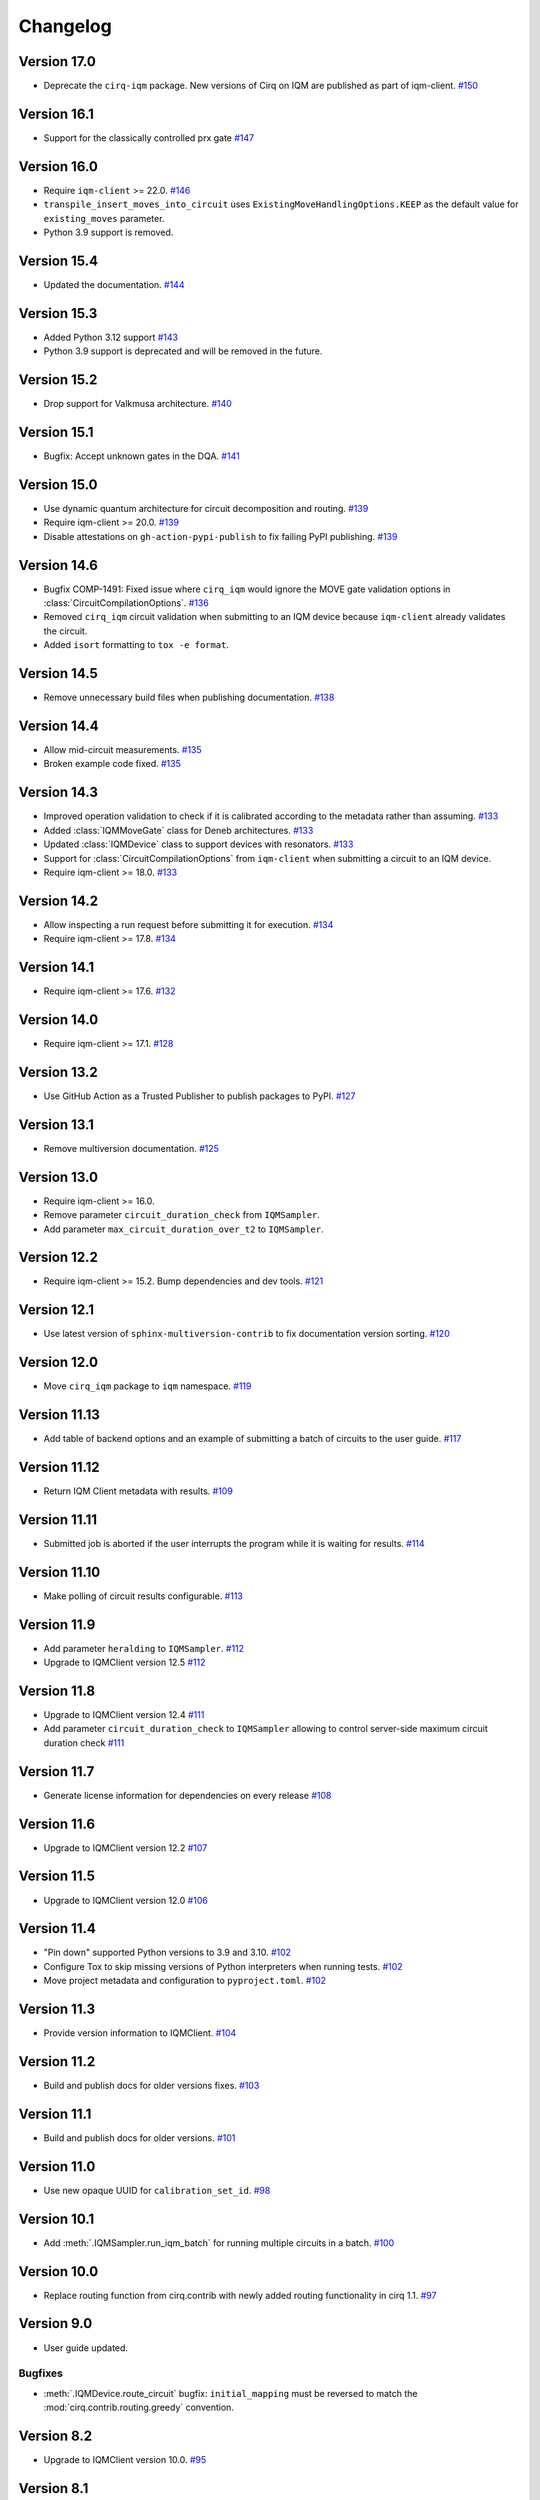 =========
Changelog
=========

Version 17.0
============

* Deprecate the ``cirq-iqm`` package. New versions of Cirq on IQM are published as part of iqm-client.
  `#150 <https://github.com/iqm-finland/cirq-on-iqm/pull/150>`_

Version 16.1
============

* Support for the classically controlled prx gate `#147 <https://github.com/iqm-finland/cirq-on-iqm/pull/147>`_

Version 16.0
============

* Require ``iqm-client`` >= 22.0. `#146 <https://github.com/iqm-finland/cirq-on-iqm/pull/146>`_
* ``transpile_insert_moves_into_circuit`` uses ``ExistingMoveHandlingOptions.KEEP`` as the default value for
  ``existing_moves`` parameter.
* Python 3.9 support is removed.

Version 15.4
============

* Updated the documentation. `#144 <https://github.com/iqm-finland/cirq-on-iqm/pull/144>`_

Version 15.3
============

* Added Python 3.12 support `#143 <https://github.com/iqm-finland/cirq-on-iqm/pull/143>`_
* Python 3.9 support is deprecated and will be removed in the future.

Version 15.2
============

* Drop support for Valkmusa architecture. `#140 <https://github.com/iqm-finland/qiskit-on-iqm/pull/140>`_

Version 15.1
============

* Bugfix: Accept unknown gates in the DQA.
  `#141 <https://github.com/iqm-finland/qiskit-on-iqm/pull/141>`_

Version 15.0
============

* Use dynamic quantum architecture for circuit decomposition and routing. `#139 <https://github.com/iqm-finland/cirq-on-iqm/pull/139>`_
* Require iqm-client >= 20.0. `#139 <https://github.com/iqm-finland/cirq-on-iqm/pull/139>`_
* Disable attestations on ``gh-action-pypi-publish`` to fix failing PyPI publishing. `#139 <https://github.com/iqm-finland/cirq-on-iqm/pull/139>`_

Version 14.6
============

* Bugfix COMP-1491: Fixed issue where ``cirq_iqm`` would ignore the MOVE gate validation options in
  :class:`CircuitCompilationOptions`. `#136 <https://github.com/iqm-finland/cirq-on-iqm/pull/136>`_
* Removed ``cirq_iqm`` circuit validation when submitting to an IQM device because ``iqm-client`` already validates the circuit.
* Added ``isort`` formatting to ``tox -e format``.

Version 14.5
============

* Remove unnecessary build files when publishing documentation. `#138 <https://github.com/iqm-finland/iqm-client/pull/138>`_

Version 14.4
============

* Allow mid-circuit measurements. `#135 <https://github.com/iqm-finland/cirq-on-iqm/pull/135>`_
* Broken example code fixed. `#135 <https://github.com/iqm-finland/cirq-on-iqm/pull/135>`_

Version 14.3
============

* Improved operation validation to check if it is calibrated according to the metadata rather than assuming. `#133 <https://github.com/iqm-finland/cirq-on-iqm/pull/133>`_
* Added :class:`IQMMoveGate` class for Deneb architectures. `#133 <https://github.com/iqm-finland/cirq-on-iqm/pull/133>`_
* Updated :class:`IQMDevice` class to support devices with resonators. `#133 <https://github.com/iqm-finland/cirq-on-iqm/pull/133>`_
* Support for :class:`CircuitCompilationOptions` from ``iqm-client`` when submitting a circuit to an IQM device.
* Require iqm-client >= 18.0. `#133 <https://github.com/iqm-finland/cirq-on-iqm/pull/133>`_

Version 14.2
============

* Allow inspecting a run request before submitting it for execution. `#134 <https://github.com/iqm-finland/cirq-on-iqm/pull/134>`_
* Require iqm-client >= 17.8. `#134 <https://github.com/iqm-finland/cirq-on-iqm/pull/134>`_

Version 14.1
============

* Require iqm-client >= 17.6. `#132 <https://github.com/iqm-finland/cirq-on-iqm/pull/132>`_

Version 14.0
============

* Require iqm-client >= 17.1. `#128 <https://github.com/iqm-finland/cirq-on-iqm/pull/128>`_

Version 13.2
============

* Use GitHub Action as a Trusted Publisher to publish packages to PyPI. `#127 <https://github.com/iqm-finland/cirq-on-iqm/pull/127>`_

Version 13.1
============

* Remove multiversion documentation. `#125 <https://github.com/iqm-finland/cirq-on-iqm/pull/125>`_

Version 13.0
============

* Require iqm-client >= 16.0.
* Remove parameter ``circuit_duration_check`` from ``IQMSampler``.
* Add parameter ``max_circuit_duration_over_t2`` to ``IQMSampler``.

Version 12.2
============

* Require iqm-client >= 15.2. Bump dependencies and dev tools. `#121 <https://github.com/iqm-finland/cirq-on-iqm/pull/121>`_


Version 12.1
============

* Use latest version of ``sphinx-multiversion-contrib`` to fix documentation version sorting. `#120 <https://github.com/iqm-finland/cirq-on-iqm/pull/120>`_

Version 12.0
============

* Move ``cirq_iqm`` package to ``iqm`` namespace. `#119 <https://github.com/iqm-finland/cirq-on-iqm/pull/119>`_

Version 11.13
=============

* Add table of backend options and an example of submitting a batch of circuits to the user guide. `#117 <https://github.com/iqm-finland/cirq-on-iqm/pull/117>`_

Version 11.12
=============

* Return IQM Client metadata with results. `#109 <https://github.com/iqm-finland/cirq-on-iqm/pull/109>`_

Version 11.11
=============

* Submitted job is aborted if the user interrupts the program while it is waiting for results. `#114 <https://github.com/iqm-finland/cirq-on-iqm/pull/114>`_

Version 11.10
=============

* Make polling of circuit results configurable. `#113 <https://github.com/iqm-finland/cirq-on-iqm/pull/113>`_

Version 11.9
============

* Add parameter ``heralding`` to ``IQMSampler``. `#112 <https://github.com/iqm-finland/cirq-on-iqm/pull/112>`_
* Upgrade to IQMClient version 12.5 `#112 <https://github.com/iqm-finland/cirq-on-iqm/pull/112>`_

Version 11.8
============

* Upgrade to IQMClient version 12.4 `#111 <https://github.com/iqm-finland/cirq-on-iqm/pull/111>`_
* Add parameter ``circuit_duration_check`` to ``IQMSampler`` allowing to control server-side maximum circuit duration check `#111 <https://github.com/iqm-finland/cirq-on-iqm/pull/111>`_

Version 11.7
============

* Generate license information for dependencies on every release `#108 <https://github.com/iqm-finland/cirq-on-iqm/pull/108>`_

Version 11.6
============

* Upgrade to IQMClient version 12.2 `#107 <https://github.com/iqm-finland/cirq-on-iqm/pull/107>`_

Version 11.5
============

* Upgrade to IQMClient version 12.0 `#106 <https://github.com/iqm-finland/cirq-on-iqm/pull/106>`_

Version 11.4
============

* "Pin down" supported Python versions to 3.9 and 3.10. `#102 <https://github.com/iqm-finland/cirq-on-iqm/pull/102>`_
* Configure Tox to skip missing versions of Python interpreters when running tests. `#102 <https://github.com/iqm-finland/cirq-on-iqm/pull/102>`_
* Move project metadata and configuration to ``pyproject.toml``. `#102 <https://github.com/iqm-finland/cirq-on-iqm/pull/102>`_

Version 11.3
============

* Provide version information to IQMClient. `#104 <https://github.com/iqm-finland/cirq-on-iqm/pull/104>`_

Version 11.2
============

* Build and publish docs for older versions fixes. `#103 <https://github.com/iqm-finland/cirq-on-iqm/pull/103>`_

Version 11.1
============

* Build and publish docs for older versions. `#101 <https://github.com/iqm-finland/cirq-on-iqm/pull/101>`_

Version 11.0
============

* Use new opaque UUID for ``calibration_set_id``. `#98 <https://github.com/iqm-finland/cirq-on-iqm/pull/98>`_

Version 10.1
============

* Add :meth:`.IQMSampler.run_iqm_batch` for running multiple circuits in a batch. `#100 <https://github.com/iqm-finland/cirq-on-iqm/pull/100>`_

Version 10.0
============

* Replace routing function from cirq.contrib with newly added routing functionality in cirq 1.1. `#97 <https://github.com/iqm-finland/cirq-on-iqm/pull/97>`_

Version 9.0
===========

* User guide updated.

Bugfixes
--------

* :meth:`.IQMDevice.route_circuit` bugfix: ``initial_mapping`` must be reversed to match the
  :mod:`cirq.contrib.routing.greedy` convention.

Version 8.2
===========

* Upgrade to IQMClient version 10.0. `#95 <https://github.com/iqm-finland/cirq-on-iqm/pull/95>`_

Version 8.1
===========

* ``IQMDevice.route_circuit`` accepts ``initial mapping`` `#93 <https://github.com/iqm-finland/cirq-on-iqm/pull/93>`_
* ``IQMSampler`` no longer accepts ``qubit_mapping`` `#93 <https://github.com/iqm-finland/cirq-on-iqm/pull/93>`_

Version 8.0
===========

* Implement metadata for IQM devices. `#92 <https://github.com/iqm-finland/cirq-on-iqm/pull/92>`_

Version 7.8
===========

* Bump ``iqm-client`` dependency. `#91 <https://github.com/iqm-finland/cirq-on-iqm/pull/91>`_

Version 7.7
===========

* Enable mypy support. `#88 <https://github.com/iqm-finland/cirq-on-iqm/pull/88>`_

Version 7.6
===========

* Upgrade to IQMClient version 8.0.
* Remove ``settings`` parameter from ``IQMSampler``.

Version 7.5
===========

* Upgrade to IQMClient version 7.0.

Version 7.4
===========

* ``cortex-cli`` is now the preferred way of authentication.

Version 7.3
===========

* Use cirq 1.0. `#82 <https://github.com/iqm-finland/cirq-on-iqm/pull/82>`_

Version 7.2
===========

* Update ``IQMClient`` instantiations with the changes in iqm-client 6.1. `#80 <https://github.com/iqm-finland/cirq-on-iqm/pull/80>`_
* ``IQMSampler`` now accepts an optional ``calibration_set_id``. `#80 <https://github.com/iqm-finland/cirq-on-iqm/pull/80>`_
* Update documentation regarding the use of Cortex CLI. `#80 <https://github.com/iqm-finland/cirq-on-iqm/pull/80>`_

Version 7.1
===========

* Support iqm-client 6.0. `#79 <https://github.com/iqm-finland/cirq-on-iqm/pull/79>`_

Version 7.0
===========

* Update ``IQMClient`` instantiations with the changes in iqm-client 5.0 `#75 <https://github.com/iqm-finland/cirq-on-iqm/pull/75>`_
* ``IQMSampler`` now accepts ``settings`` as dict instead of raw string file content `#75 <https://github.com/iqm-finland/cirq-on-iqm/pull/75>`_

Version 6.1
===========

* Support iqm-client 4.3. `#78 <https://github.com/iqm-finland/cirq-on-iqm/pull/78>`_

Version 6.0
===========

* Allow running sweeps in ``IQMSampler.run_sweep`` . `#76 <https://github.com/iqm-finland/cirq-on-iqm/pull/76>`_

Version 5.0
===========

* Make ``settings`` an optional parameter for ``IQMSampler``. Optional ``settings`` is now after non-optional ``device`` in arguments. `#73 <https://github.com/iqm-finland/cirq-on-iqm/pull/73>`_
* Requires iqm-client 3.3

Version 4.1
===========

* Add support for 20-qubit Apollo architecture. `#72 <https://github.com/iqm-finland/cirq-on-iqm/pull/72>`_

Version 4.0
===========

* Update user authentication to use access token. `#71 <https://github.com/iqm-finland/cirq-on-iqm/pull/71>`_
* Upgrade IQMClient to version >= 2.0 `#71 <https://github.com/iqm-finland/cirq-on-iqm/pull/71>`_

Version 3.6
===========

* Update optimizers, tests and relevant Jupyter examples to fix deprecation warnings in preparation for cirq 0.15 and cirq 1.0. `#70 <https://github.com/iqm-finland/cirq-on-iqm/pull/70>`_

Version 3.5
===========

* Configure automatic tagging and releasing. `#64 <https://github.com/iqm-finland/cirq-on-iqm/pull/64>`_

Version 3.4
===========

* Add HTTP Basic auth. `#62 <https://github.com/iqm-finland/cirq-on-iqm/pull/62>`_

Version 3.3 (2021-11-15)
========================

* Bump the ``iqm-client`` dependency to 1.4, remove the strict pinning.
  Bump ``build`` to 0.7.0.
  `#58 <https://github.com/iqm-finland/cirq-on-iqm/pull/58>`_


Version 3.2 (2021-11-02)
========================

* Add functionality for routing circuits with multi-qubit measurements. `#56 <https://github.com/iqm-finland/cirq-on-iqm/pull/56>`_


Version 3.1 (2021-10-19)
========================

* Update the cirq dependency to version 0.13
* Remove unused argument from Circuit


Version 3.0 (2021-10-12)
========================

* Raise an error if MeasurementGate has an ``invert_mask``. `#53 <https://github.com/iqm-finland/cirq-on-iqm/pull/53>`_


Version 2.1 (2021-09-21)
=========================

Features
--------

* ``circuit_from_qasm`` imports OpenQASM 2.0 gates ``U`` and ``u3`` of the form ``U(a, b, -b)``
  as ``cirq.PhasedXPowGate``. `#46 <https://github.com/iqm-finland/cirq-on-iqm/pull/46>`_
* Add an equals method to IQMDevice such that all instances of the same device architecture
  are considered equivalent. `#50 <https://github.com/iqm-finland/cirq-on-iqm/pull/50>`_


Version 2.0 (2021-09-17)
========================

* The codebase is reorganized.
  `#46 <https://github.com/iqm-finland/cirq-on-iqm/pull/46>`_
* Redundant functionality for final decompositions is removed.
  `#46 <https://github.com/iqm-finland/cirq-on-iqm/pull/46>`_
* Support for obsolete IQM OpenQASM extension is removed.
  `#45 <https://github.com/iqm-finland/cirq-on-iqm/pull/45>`_


Version 1.2 (2021-09-03)
========================

Features
--------

* Move IQM client to a `separate library <https://pypi.org/project/iqm-client/>`_
* Adonis native gate set updated, Rz is not native.
  `#41 <https://github.com/iqm-finland/cirq-on-iqm/pull/41>`_

Bugfixes
--------

* DropRZMeasurements sometimes did not remove z rotations it should have.
  `#41 <https://github.com/iqm-finland/cirq-on-iqm/pull/41>`_


Version 1.1 (2021-08-13)
========================

* The version of ``requests`` dependency is relaxed.
* Minor aesthetic changes in the documentation.


Version 1.0 (2021-08-11)
========================

Features
--------

* ``IQMDevice`` updated. `#35 <https://github.com/iqm-finland/cirq-on-iqm/pull/35>`_

  * ``IQMDevice.map_circuit`` removed.
  * ``IQMDevice.decompose_circuit`` and ``IQMDevice.route_circuit`` methods added.
  * ``IQMDevice.simplify_circuit`` now checks if it has hit a fixed point after each iteration.
  * ``IQMSampler`` checks that the circuit respects the device connectivity.

* Device qubit handling is simplified. `#34 <https://github.com/iqm-finland/cirq-on-iqm/pull/34>`_

  * ``IQMSampler`` can generate a trivial qubit mapping automatically.
  * The class ``IQMQubit`` was removed.

* Documentation updated. `#36 <https://github.com/iqm-finland/cirq-on-iqm/pull/36>`_

  * The documentation now contains a concise user guide.
  * Documentation published online.

Bugfixes
--------

* All the demos work again. `#35 <https://github.com/iqm-finland/cirq-on-iqm/pull/35>`_
* ``DropRZBeforeMeasurement`` had a bug where it sometimes incorrectly eliminated a z rotation
  followed by a multiqubit gate. `#35 <https://github.com/iqm-finland/cirq-on-iqm/pull/35>`_


Version 0.7 (2021-07-07)
========================

Bugfixes
--------

* Off-by-one error fixed in `IQMDevice.map_circuit <https://github.com/iqm-finland/cirq-on-iqm/blob/a2d09dab583434c89f569e711ac35085ec371342/src/cirq_iqm/iqm_device.py#L120>`_. `#29 <https://github.com/iqm-finland/cirq-on-iqm/pull/29>`_


Version 0.6 (2021-07-02)
========================

Features
--------

* Project setup updated. `#22 <https://github.com/iqm-finland/cirq-on-iqm/pull/22>`_

  * ``pyproject.toml`` added.
  * ``PyScaffold`` dependency removed.
  * Sphinx bumped to version 4.0.2.
  * API docs generated using recursive ``sphinx.ext.autosummary``.
  * ``tox`` scripts for building docs, dist packages.


Version 0.5 (2021-06-24)
========================

Features
--------

* Gate decomposition and circuit optimization procedure simplified. `#21 <https://github.com/iqm-finland/cirq-on-iqm/pull/21>`_
* Cirq dependency bumped to 0.11. `#23 <https://github.com/iqm-finland/cirq-on-iqm/pull/23>`_

NOTE: Before installing this version, please manually uninstall Cirq 0.10. See Cirq 0.11
release notes for more details: https://github.com/quantumlib/Cirq/releases/tag/v0.11.0


Version 0.4 (2021-06-23)
========================

Features
--------

* Convert data to IQM internal format when running requests. `#20 <https://github.com/iqm-finland/cirq-on-iqm/pull/20>`_


Version 0.3 (2021-06-09)
========================

Features
--------

* Settings file support. `#17 <https://github.com/iqm-finland/cirq-on-iqm/pull/17>`_


Version 0.2 (2021-04-23)
========================

Features
--------

* Adonis native gate set updated, CZ-targeting decompositions added. `#15 <https://github.com/iqm-finland/cirq-on-iqm/pull/15>`_
* Circuits can be sent to be executed remotely on IQM hardware. `#13 <https://github.com/iqm-finland/cirq-on-iqm/pull/13>`_


Version 0.1 (2021-04-22)
========================

Features
--------

* Supports the Adonis and Valkmusa architectures.
* Extends the OpenQASM language with gates native to the IQM architectures.
* Loads quantum circuits from OpenQASM files.
* Decomposes gates into the native gate set of the chosen architecture.
* Optimizes the circuit by merging neighboring gates, and commuting z rotations towards the end of the circuit.
* Circuits can be simulated using both the standard Cirq simulators and the
  `qsim <https://quantumai.google/qsim>`_ simulators.

